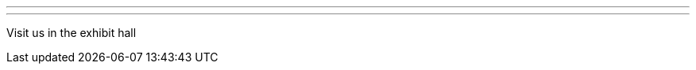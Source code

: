 ---
:page-eventTitle: SeaGL
:page-eventStartDate: 2016-11-11&12
:page-eventLink: https://seagl.org/news/2016/05/13/CFP-Open.html
---
Visit us in the exhibit hall
